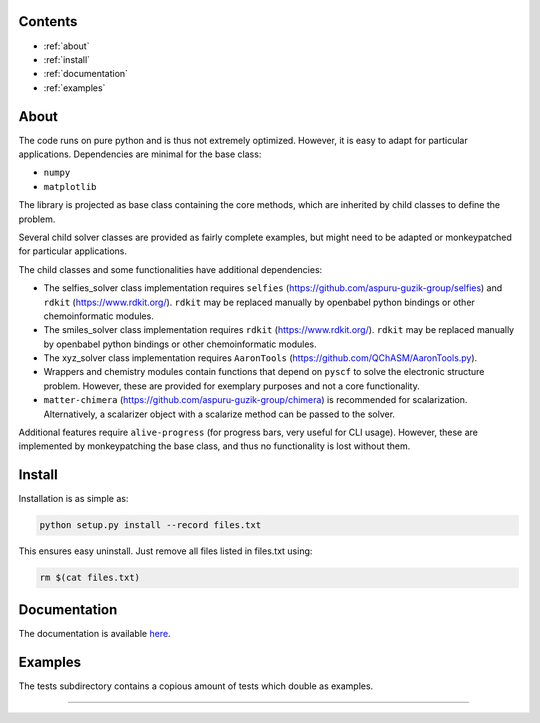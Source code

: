 
.. image:: https://zenodo.org/badge/322634265.svg
   :target: https://zenodo.org/badge/latestdoi/322634265

Contents
--------

* :ref:`about`
* :ref:`install`
* :ref:`documentation`
* :ref:`examples`

.. _about:

About
-----------------------

The code runs on pure python and is thus not extremely optimized. However, it is easy to adapt for particular applications.
Dependencies are minimal for the base class: 


* ``numpy``
* ``matplotlib``

The library is projected as base class containing the core methods, which are inherited by child classes to define the problem.


.. image:: ../../images/inheritance.png
   :alt: Inheritance diagram


Several child solver classes are provided as fairly complete examples, but might need to be adapted or monkeypatched for particular applications.

The child classes and some functionalities have additional dependencies:


* The selfies_solver class implementation requires ``selfies`` (https://github.com/aspuru-guzik-group/selfies) and ``rdkit`` (https://www.rdkit.org/). ``rdkit`` may be replaced manually by openbabel python bindings or other chemoinformatic modules.
* The smiles_solver class implementation requires ``rdkit`` (https://www.rdkit.org/). ``rdkit`` may be replaced manually by openbabel python bindings or other chemoinformatic modules.
* The xyz_solver class implementation requires ``AaronTools`` (https://github.com/QChASM/AaronTools.py). 
* Wrappers and chemistry modules contain functions that depend on ``pyscf`` to solve the electronic structure problem. However, these are provided for exemplary purposes and not a core functionality.
* ``matter-chimera`` (https://github.com/aspuru-guzik-group/chimera) is recommended for scalarization. Alternatively, a scalarizer object with a scalarize method can be passed to the solver.

Additional features require ``alive-progress`` (for progress bars, very useful for CLI usage). However, these are implemented by monkeypatching the base class, and thus no functionality is lost without them.

.. _install:

Install 
---------------------------

Installation is as simple as:

.. code-block:: python

   python setup.py install --record files.txt

This ensures easy uninstall. Just remove all files listed in files.txt using:

.. code-block:: bash

   rm $(cat files.txt)


.. _documentation:

Documentation
---------------------------------------

The documentation is available `here <https://navicatga.readthedocs.io/>`_.


.. _examples:

Examples
-----------------------------

The tests subdirectory contains a copious amount of tests which double as examples.


----
